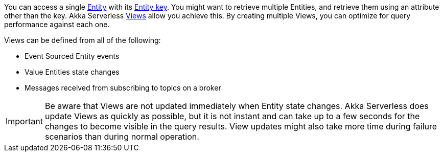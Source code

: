 

You can access a single https://developer.lightbend.com/docs/akka-serverless/reference/glossary.html#entity[Entity] with its https://developer.lightbend.com/docs/akka-serverless/reference/glossary.html#entity_key[Entity key]. You might want to retrieve multiple Entities, and retrieve them using an attribute other than the key. Akka Serverless https://developer.lightbend.com/docs/akka-serverless/reference/glossary.html#view[Views] allow you achieve this. By creating multiple Views, you can optimize for query performance against each one.

Views can be defined from all of the following:

* Event Sourced Entity events
* Value Entities state changes
* Messages received from subscribing to topics on a broker

IMPORTANT: Be aware that Views are not updated immediately when Entity state changes. Akka Serverless does update Views as quickly as possible, but it is not instant and can take up to a few seconds for the changes to become visible in the query results. View updates might also take more time during failure scenarios than during normal operation.
